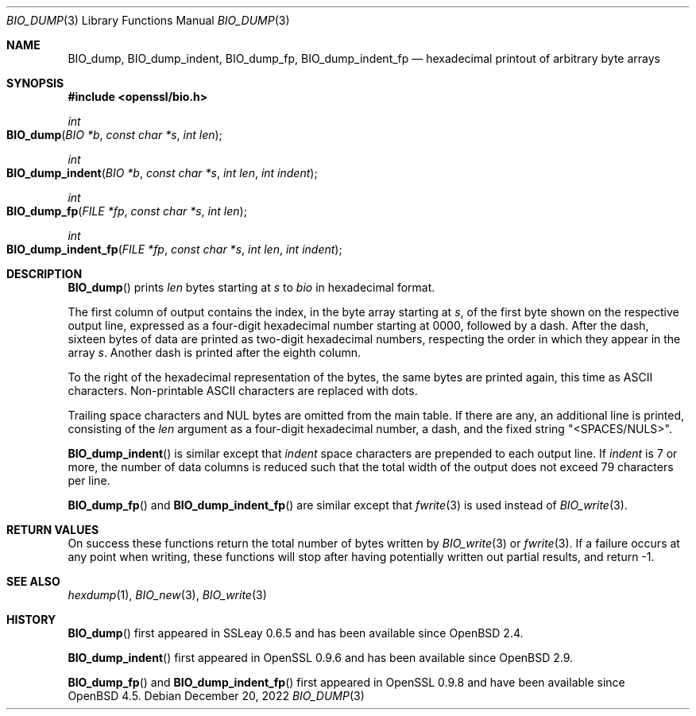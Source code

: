 .\" $OpenBSD: BIO_dump.3,v 1.4 2022/12/20 15:34:03 schwarze Exp $
.\"
.\" Copyright (c) 2021 Ingo Schwarze <schwarze@openbsd.org>
.\"
.\" Permission to use, copy, modify, and distribute this software for any
.\" purpose with or without fee is hereby granted, provided that the above
.\" copyright notice and this permission notice appear in all copies.
.\"
.\" THE SOFTWARE IS PROVIDED "AS IS" AND THE AUTHOR DISCLAIMS ALL WARRANTIES
.\" WITH REGARD TO THIS SOFTWARE INCLUDING ALL IMPLIED WARRANTIES OF
.\" MERCHANTABILITY AND FITNESS. IN NO EVENT SHALL THE AUTHOR BE LIABLE FOR
.\" ANY SPECIAL, DIRECT, INDIRECT, OR CONSEQUENTIAL DAMAGES OR ANY DAMAGES
.\" WHATSOEVER RESULTING FROM LOSS OF USE, DATA OR PROFITS, WHETHER IN AN
.\" ACTION OF CONTRACT, NEGLIGENCE OR OTHER TORTIOUS ACTION, ARISING OUT OF
.\" OR IN CONNECTION WITH THE USE OR PERFORMANCE OF THIS SOFTWARE.
.\"
.Dd $Mdocdate: December 20 2022 $
.Dt BIO_DUMP 3
.Os
.Sh NAME
.Nm BIO_dump ,
.Nm BIO_dump_indent ,
.Nm BIO_dump_fp ,
.Nm BIO_dump_indent_fp
.\" intentionally undocumented because nothing uses these two functions:
.\" .Nm BIO_dump_cb
.\" .Nm BIO_dump_indent_cb
.Nd hexadecimal printout of arbitrary byte arrays
.Sh SYNOPSIS
.In openssl/bio.h
.Ft int
.Fo BIO_dump
.Fa "BIO *b"
.Fa "const char *s"
.Fa "int len"
.Fc
.Ft int
.Fo BIO_dump_indent
.Fa "BIO *b"
.Fa "const char *s"
.Fa "int len"
.Fa "int indent"
.Fc
.Ft int
.Fo BIO_dump_fp
.Fa "FILE *fp"
.Fa "const char *s"
.Fa "int len"
.Fc
.Ft int
.Fo BIO_dump_indent_fp
.Fa "FILE *fp"
.Fa "const char *s"
.Fa "int len"
.Fa "int indent"
.Fc
.Sh DESCRIPTION
.Fn BIO_dump
prints
.Fa len
bytes starting at
.Fa s
to
.Fa bio
in hexadecimal format.
.Pp
The first column of output contains the index, in the byte array starting at
.Fa s ,
of the first byte shown on the respective output line, expressed as a
four-digit hexadecimal number starting at 0000, followed by a dash.
After the dash, sixteen bytes of data are printed as two-digit
hexadecimal numbers, respecting the order in which they appear in
the array
.Fa s .
Another dash is printed after the eighth column.
.Pp
To the right of the hexadecimal representation of the bytes,
the same bytes are printed again, this time as ASCII characters.
Non-printable ASCII characters are replaced with dots.
.Pp
Trailing space characters and NUL bytes are omitted from the main table.
If there are any, an additional line is printed, consisting of the
.Fa len
argument as a four-digit hexadecimal number, a dash, and the fixed string
.Qq <SPACES/NULS> .
.Pp
.Fn BIO_dump_indent
is similar except that
.Fa indent
space characters are prepended to each output line.
If
.Fa indent
is 7 or more, the number of data columns is reduced such that the
total width of the output does not exceed 79 characters per line.
.Pp
.Fn BIO_dump_fp
and
.Fn BIO_dump_indent_fp
are similar except that
.Xr fwrite 3
is used instead of
.Xr BIO_write 3 .
.Sh RETURN VALUES
On success these functions return the total number of bytes written by
.Xr BIO_write 3
or
.Xr fwrite 3 .
If a failure occurs at any point when writing, these
functions will stop after having potentially written out partial results,
and return -1.
.Sh SEE ALSO
.Xr hexdump 1 ,
.Xr BIO_new 3 ,
.Xr BIO_write 3
.Sh HISTORY
.Fn BIO_dump
first appeared in SSLeay 0.6.5 and has been available since
.Ox 2.4 .
.Pp
.Fn BIO_dump_indent
first appeared in OpenSSL 0.9.6 and has been available since
.Ox 2.9 .
.Pp
.Fn BIO_dump_fp
and
.Fn BIO_dump_indent_fp
first appeared in OpenSSL 0.9.8 and have been available since
.Ox 4.5 .

